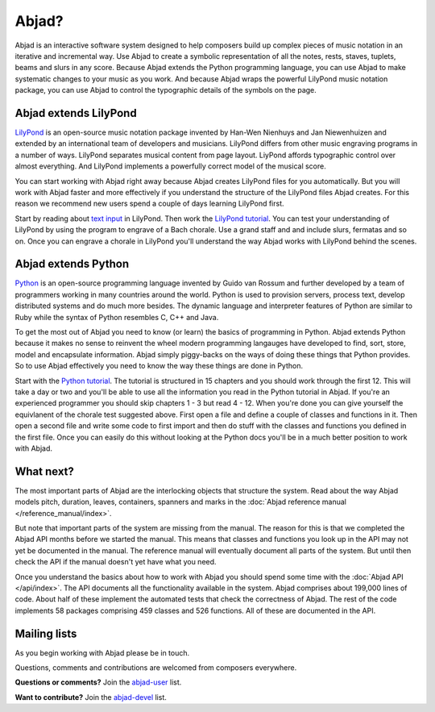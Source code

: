 Abjad?
======

Abjad is an interactive software system designed to help composers build up
complex pieces of music notation in an iterative and incremental way.  Use
Abjad to create a symbolic representation of all the notes, rests, staves,
tuplets, beams and slurs in any score.  Because Abjad extends the Python
programming language, you can use Abjad to make systematic changes to your
music as you work.  And because Abjad wraps the powerful LilyPond music
notation package, you can use Abjad to control the typographic details of the
symbols on the page.


Abjad extends LilyPond
----------------------

`LilyPond <http://www.lilypond.org>`_ is an open-source music notation package
invented by Han-Wen Nienhuys and Jan Niewenhuizen and extended by an
international team of developers and musicians.  LilyPond differs from other
music engraving programs in a number of ways.  LilyPond separates musical
content from page layout.  LiyPond affords typographic control over almost
everything.  And LilyPond implements a powerfully correct model of the musical
score.

You can start working with Abjad right away because Abjad creates LilyPond
files for you automatically.  But you will work with Abjad faster and more
effectively if you understand the structure of the LilyPond files Abjad
creates.  For this reason we recommend new users spend a couple of days
learning LilyPond first.

Start by reading about `text input <http://lilypond.org/text-input.html>`_ in
LilyPond.  Then work the `LilyPond tutorial
<http://www.lilypond.org/doc/v2.17/Documentation/learning/tutorial>`_.  You
can test your understanding of LilyPond by using the program to engrave of a
Bach chorale.  Use a grand staff and and include slurs, fermatas and so on.
Once you can engrave a chorale in LilyPond you'll understand the way Abjad
works with LilyPond behind the scenes.


Abjad extends Python
--------------------

`Python <http://www.python.org>`_ is an open-source programming language
invented by Guido van Rossum and further developed by a team of programmers
working in many countries around the world.  Python is used to provision
servers, process text, develop distributed systems and do much more besides.
The dynamic language and interpreter features of Python are similar to Ruby
while the syntax of Python resembles C, C++ and Java.

To get the most out of Abjad you need to know (or learn) the basics of
programming in Python.  Abjad extends Python because it makes no sense to
reinvent the wheel modern programming langauges have developed to find, sort,
store, model and encapsulate information.  Abjad simply piggy-backs on the ways
of doing these things that Python provides.  So to use Abjad effectively you
need to know the way these things are done in Python.

Start with the `Python tutorial <http://docs.python.org/tutorial/>`_.  The
tutorial is structured in 15 chapters and you should work through the first 12.
This will take a day or two and you'll be able to use all the information you
read in the Python tutorial in Abjad.  If you're an experienced programmer you
should skip chapters 1 - 3 but read 4 - 12.  When you're done you can give
yourself the equivlanent of the chorale test suggested above.  First open a
file and define a couple of classes and functions in it.  Then open a second
file and write some code to first import and then do stuff with the classes and
functions you defined in the first file.  Once you can easily do this without
looking at the Python docs you'll be in a much better position to work with
Abjad.


What next?
----------

The most important parts of Abjad are the interlocking objects that structure
the system.  Read about the way Abjad models pitch, duration, leaves,
containers, spanners and marks in the :doc:`Abjad reference manual
</reference_manual/index>`.

But note that important parts of the system are missing from the manual.  The
reason for this is that we completed the Abjad API months before we started the
manual.  This means that classes and functions you look up in the API may not
yet be documented in the manual.  The reference manual will eventually document
all parts of the system.  But until then check the API if the manual doesn't
yet have what you need.

Once you understand the basics about how to work with Abjad you should spend
some time with the :doc:`Abjad API </api/index>`.  The API documents all the
functionality available in the system.  Abjad comprises about 199,000 lines of
code.  About half of these implement the automated tests that check the
correctness of Abjad.  The rest of the code implements 58 packages comprising
459 classes and 526 functions.  All of these are documented in the API.


Mailing lists
-------------

As you begin working with Abjad please be in touch.

Questions, comments and contributions are welcomed from composers everywhere.

**Questions or comments?**
Join the `abjad-user <http://groups.google.com/group/abjad-user>`_ list.

**Want to contribute?**
Join the `abjad-devel <http://groups.google.com/group/abjad-devel>`_ list.